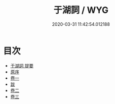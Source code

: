 #+TITLE: 于湖詞 / WYG
#+DATE: 2020-03-31 11:42:54.012188
* 目次
 - [[file:KR4j0033_000.txt::000-1a][于湖詞 提要]]
 - [[file:KR4j0033_000.txt::000-3a][原序]]
 - [[file:KR4j0033_001.txt::001-1a][卷一]]
 - [[file:KR4j0033_001.txt::001-11a][跋]]
 - [[file:KR4j0033_002.txt::002-1a][卷二]]
 - [[file:KR4j0033_003.txt::003-1a][卷三]]
